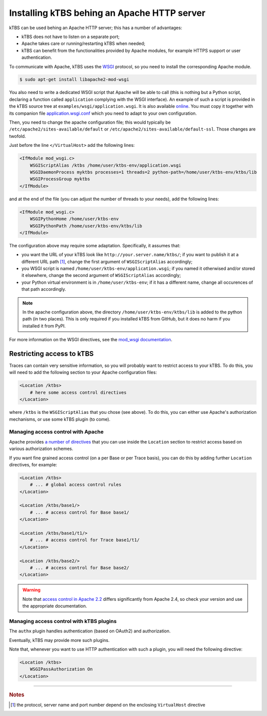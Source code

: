 Installing kTBS behing an Apache HTTP server
============================================

kTBS can be used behing an Apache HTTP server; this has a number of advantages:

* kTBS does not have to listen on a separate port;
* Apache takes care or running/restarting kTBS when needed;
* kTBS can benefit from the functionalities provided by Apache modules, for example HTTPS support or user authentication.

To communicate with Apache, kTBS uses the WSGI_ protocol, so you need to install the corresponding Apache module.

.. code-block:: bash

    $ sudo apt-get install libapache2-mod-wsgi

You also need to write a dedicated WSGI script that Apache will be able to call (this is nothing but a Python script, declaring a function called ``application`` complying with the WSGI interface). An example of such a script is provided in the kTBS source tree at ``examples/wsgi/application.wsgi``. It is also available `online <https://raw.github.com/ktbs/ktbs/develop/examples/wsgi/application.wsgi>`_. You must copy it together with its companion file `application.wsgi.conf <https://raw.github.com/ktbs/ktbs/develop/examples/wsgi/application.wsgi.conf>`_ which you need to adapt to your own configuration.

Then, you need to change the apache configuration file; this would typically be ``/etc/apache2/sites-available/default`` or ``/etc/apache2/sites-available/default-ssl``. Those changes are twofold.

Just before the line ``</VirtualHost>`` add the following lines:

.. code-block:: apache

    <IfModule mod_wsgi.c>
        WSGIScriptAlias /ktbs /home/user/ktbs-env/application.wsgi
        WSGIDaemonProcess myktbs processes=1 threads=2 python-path=/home/user/ktbs-env/ktbs/lib
        WSGIProcessGroup myktbs
    </IfModule>

and at the end of the file (you can adjust the number of threads to your needs), add the following lines:

.. code-block:: apache

    <IfModule mod_wsgi.c>
        WSGIPythonHome /home/user/ktbs-env
        WSGIPythonPath /home/user/ktbs-env/ktbs/lib
    </IfModule>

The configuration above may require some adaptation. Specifically, it assumes that:

* you want the URL of your kTBS look like ``http://your.server.name/ktbs/``\ ; if you want to publish it at a different URL path [#]_, change the first argument of ``WSGIScriptAlias`` accordingly;

* you WSGI script is named ``/home/user/ktbs-env/application.wsgi``; if you named it otherwised and/or stored it elsewhere, change the second argument of ``WSGIScriptAlias`` accordingly;

* your Python virtual environment is in ``/home/user/ktbs-env``; if it has a different name, change all occurences of that path accordingly.

.. note::

    In the apache configuration above, the directory ``/home/user/ktbs-env/ktbs/lib`` is added to the python path
    (in two places).
    This is only required if you installed kTBS from GitHub, but it does no harm if you installed it from PyPI.

For more information on the WSGI directives, see the `mod_wsgi documentation <https://code.google.com/p/modwsgi/wiki/ConfigurationGuidelines>`_.

Restricting access to kTBS
~~~~~~~~~~~~~~~~~~~~~~~~~~

Traces can contain very sensitive information, so you will probably want to restrict access to your kTBS.  To do this, you will need to add the following section to your Apache configuration files:

.. code-block:: apache

    <Location /ktbs>
        # here some access control directives
    </Location>

where ``/ktbs`` is the ``WSGIScriptAlias`` that you chose (see above).  To do this, you can either use Apache's authorization mechanisms, or use some kTBS plugin (to come).

Managing access control with Apache
```````````````````````````````````

Apache provides `a number of directives`__ that you can use inside the ``Location`` section to restrict access based on various authorization schemes.

__ https://httpd.apache.org/docs/2.4/howto/access.html

If you want fine grained access control (on a per Base or per Trace basis), you can do this by adding further ``Location`` directives, for example:

.. code-block:: apache

    <Location /ktbs>
        # ... # global access control rules
    </Location>

    <Location /ktbs/base1/>
        # ... # access control for Base base1/
    </Location>

    <Location /ktbs/base1/t1/>
        # ... # access control for Trace base1/t1/
    </Location>

    <Location /ktbs/base2/>
        # ... # access control for Base base2/
    </Location>

.. warning::

   Note that `access control in Apache 2.2`__ differs significantly from Apache 2.4, so check your version and use the appropriate documentation.

__ https://httpd.apache.org/docs/2.2/howto/access.html

Managing access control with kTBS plugins
`````````````````````````````````````````

The ``authx`` plugin handles authentication (based on OAuth2) and authorization.

Eventually, kTBS may provide more such plugins.

Note that, whenever you want to use HTTP authentication with such a plugin, you will need the following directive:

.. code-block:: apache

    <Location /ktbs>
        WSGIPassAuthorization On
    </Location>

----

.. TODO::

    Explain how to:

    * configure several kTBS in the same VirtualHost.

.. rubric:: Notes

.. [#] the protocol, server name and port number depend on the enclosing ``VirtualHost`` directive

.. _WSGI: http://wsgi.org/
